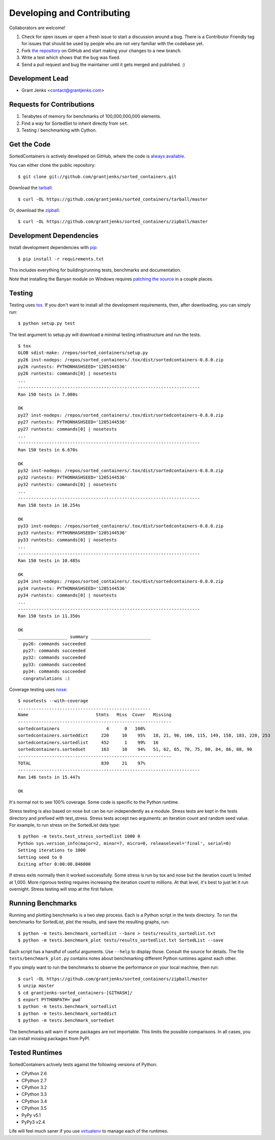 Developing and Contributing
===========================

Collaborators are welcome!

#. Check for open issues or open a fresh issue to start a discussion around a
   bug.  There is a Contributor Friendly tag for issues that should be used by
   people who are not very familiar with the codebase yet.
#. Fork `the repository <https://github.com/grantjenks/sorted_containers>`_ on
   GitHub and start making your changes to a new branch.
#. Write a test which shows that the bug was fixed.
#. Send a pull request and bug the maintainer until it gets merged and
   published. :)

Development Lead
----------------

* Grant Jenks <contact@grantjenks.com>

Requests for Contributions
--------------------------

#. Terabytes of memory for benchmarks of 100,000,000,000 elements.
#. Find a way for SortedSet to inherit directly from ``set``.
#. Testing / benchmarking with Cython.

Get the Code
------------

SortedContainers is actively developed on GitHub, where the code is
`always available <https://github.com/grantjenks/sorted_containers>`_.

You can either clone the public repository::

    $ git clone git://github.com/grantjenks/sorted_containers.git

Download the `tarball <https://github.com/grantjenks/sorted_containers/tarball/master>`_::

    $ curl -OL https://github.com/grantjenks/sorted_containers/tarball/master

Or, download the `zipball <https://github.com/grantjenks/sorted_containers/zipball/master>`_::

    $ curl -OL https://github.com/grantjenks/sorted_containers/zipball/master

Development Dependencies
------------------------

Install development dependencies with `pip <http://www.pip-installer.org/>`_::

    $ pip install -r requirements.txt

This includes everything for building/running tests, benchmarks and
documentation.

Note that installing the Banyan module on Windows requires `patching the source
<https://code.google.com/p/banyan/issues/detail?id=3>`_ in a couple places.

Testing
-------

Testing uses `tox <https://pypi.org/project/tox/>`_. If you don't want to
install all the development requirements, then, after downloading, you can
simply run::

    $ python setup.py test

The test argument to setup.py will download a minimal testing infrastructure
and run the tests.

::

    $ tox
    GLOB sdist-make: /repos/sorted_containers/setup.py
    py26 inst-nodeps: /repos/sorted_containers/.tox/dist/sortedcontainers-0.8.0.zip
    py26 runtests: PYTHONHASHSEED='1205144536'
    py26 runtests: commands[0] | nosetests
    ...
    ----------------------------------------------------------------------
    Ran 150 tests in 7.080s

    OK
    py27 inst-nodeps: /repos/sorted_containers/.tox/dist/sortedcontainers-0.8.0.zip
    py27 runtests: PYTHONHASHSEED='1205144536'
    py27 runtests: commands[0] | nosetests
    ...
    ----------------------------------------------------------------------
    Ran 150 tests in 6.670s

    OK
    py32 inst-nodeps: /repos/sorted_containers/.tox/dist/sortedcontainers-0.8.0.zip
    py32 runtests: PYTHONHASHSEED='1205144536'
    py32 runtests: commands[0] | nosetests
    ...
    ----------------------------------------------------------------------
    Ran 150 tests in 10.254s

    OK
    py33 inst-nodeps: /repos/sorted_containers/.tox/dist/sortedcontainers-0.8.0.zip
    py33 runtests: PYTHONHASHSEED='1205144536'
    py33 runtests: commands[0] | nosetests
    ...
    ----------------------------------------------------------------------
    Ran 150 tests in 10.485s

    OK
    py34 inst-nodeps: /repos/sorted_containers/.tox/dist/sortedcontainers-0.8.0.zip
    py34 runtests: PYTHONHASHSEED='1205144536'
    py34 runtests: commands[0] | nosetests
    ...
    ----------------------------------------------------------------------
    Ran 150 tests in 11.350s

    OK
    ___________________ summary _______________________
      py26: commands succeeded
      py27: commands succeeded
      py32: commands succeeded
      py33: commands succeeded
      py34: commands succeeded
      congratulations :)

Coverage testing uses `nose <https://nose.readthedocs.org>`_:

::

    $ nosetests --with-coverage
    ...................................................
    Name                          Stmts   Miss  Cover   Missing
    -----------------------------------------------------------
    sortedcontainers                  4      0   100%
    sortedcontainers.sorteddict     220     10    95%   18, 21, 96, 106, 115, 149, 158, 183, 220, 253
    sortedcontainers.sortedlist     452      1    99%   16
    sortedcontainers.sortedset      163     10    94%   51, 62, 65, 70, 75, 80, 84, 86, 88, 90
    -----------------------------------------------------------
    TOTAL                           839     21    97%
    ----------------------------------------------------------------------
    Ran 146 tests in 15.447s

    OK

It's normal not to see 100% coverage. Some code is specific to the Python
runtime.

Stress testing is also based on nose but can be run independently as a
module. Stress tests are kept in the tests directory and prefixed with
test_stress. Stress tests accept two arguments: an iteration count and random
seed value. For example, to run stress on the SortedList data type:

::

    $ python -m tests.test_stress_sortedlist 1000 0
    Python sys.version_info(major=2, minor=7, micro=0, releaselevel='final', serial=0)
    Setting iterations to 1000
    Setting seed to 0
    Exiting after 0:00:00.846000

If stress exits normally then it worked successfully. Some stress is run by tox
and nose but the iteration count is limited at 1,000. More rigorous testing
requires increasing the iteration count to millions. At that level, it's best
to just let it run overnight. Stress testing will stop at the first failure.

Running Benchmarks
------------------

Running and plotting benchmarks is a two step process. Each is a Python script
in the tests directory. To run the benchmarks for SortedList, plot the results,
and save the resulting graphs, run:

::

    $ python -m tests.benchmark_sortedlist --bare > tests/results_sortedlist.txt
    $ python -m tests.benchmark_plot tests/results_sortedlist.txt SortedList --save

Each script has a handful of useful arguments. Use ``--help`` to display
those. Consult the source for details. The file ``tests/benchmark_plot.py``
contains notes about benchmarking different Python runtimes against each other.

If you simply want to run the benchmarks to observe the performance on your
local machine, then run:

::

    $ curl -OL https://github.com/grantjenks/sorted_containers/zipball/master
    $ unzip master
    $ cd grantjenks-sorted_containers-[GITHASH]/
    $ export PYTHONPATH=`pwd`
    $ python -m tests.benchmark_sortedlist
    $ python -m tests.benchmark_sorteddict
    $ python -m tests.benchmark_sortedset

The benchmarks will warn if some packages are not importable. This limits the
possible comparisons. In all cases, you can install missing packages from PyPI.

Tested Runtimes
---------------

SortedContainers actively tests against the following versions of Python:

* CPython 2.6
* CPython 2.7
* CPython 3.2
* CPython 3.3
* CPython 3.4
* CPython 3.5
* PyPy v5.1
* PyPy3 v2.4

Life will feel much saner if you use `virtualenv <http://www.virtualenv.org/>`_
to manage each of the runtimes.
